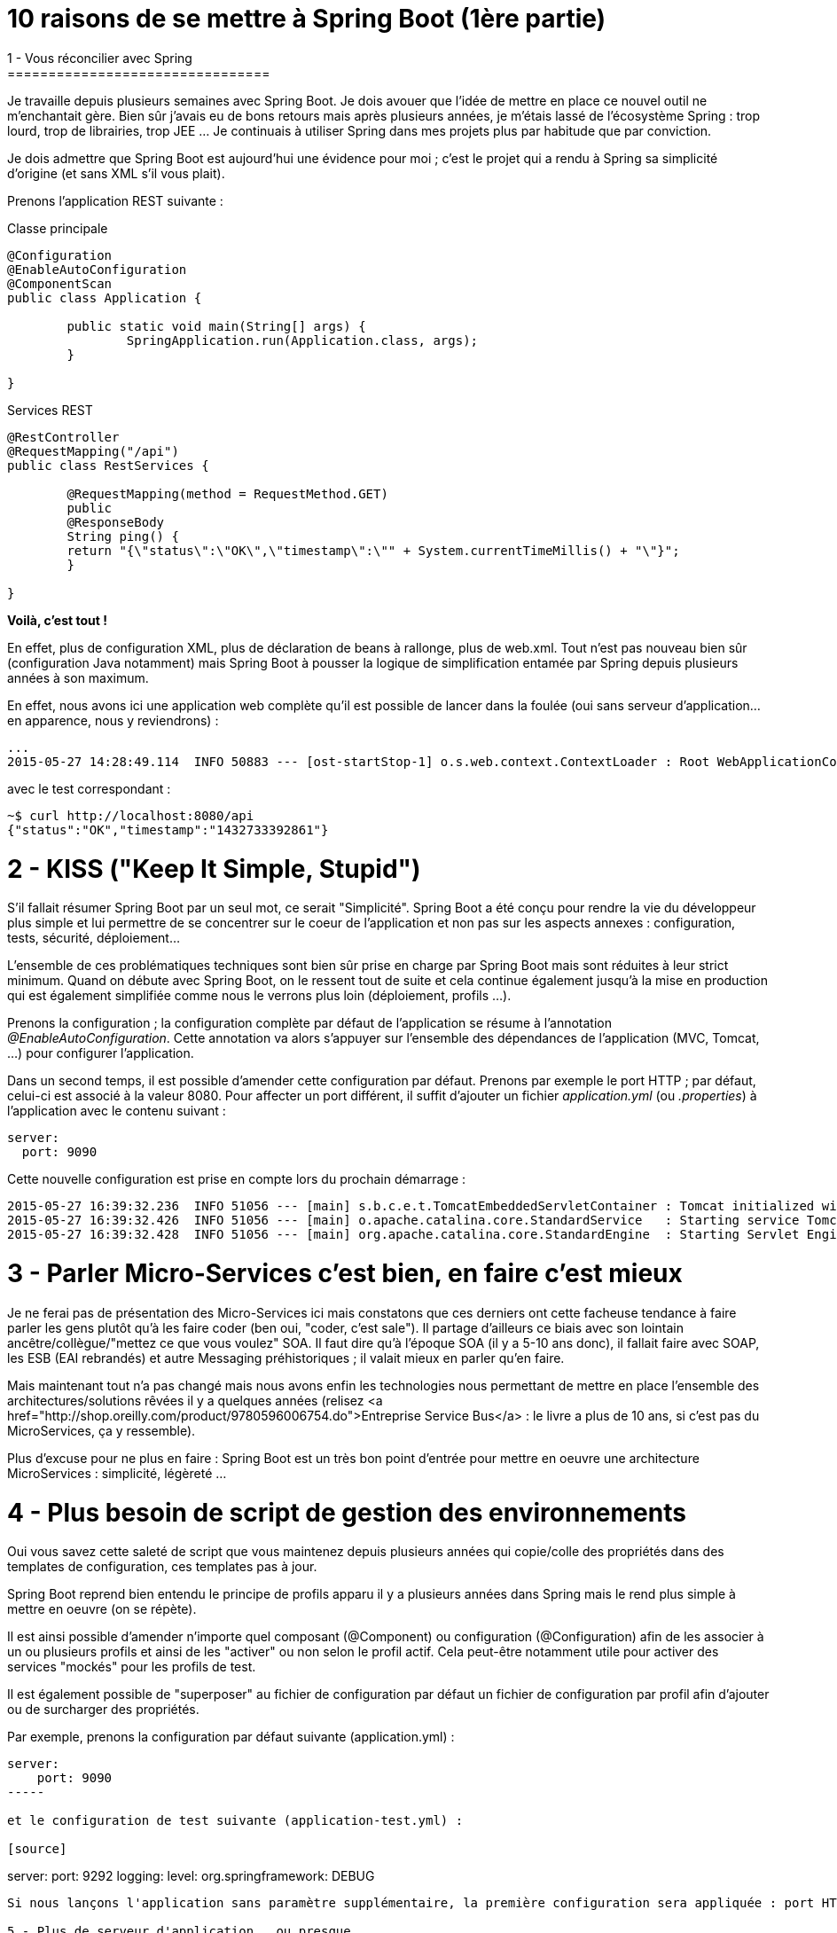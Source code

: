 = 10 raisons de se mettre à Spring Boot (1ère partie)
1 - Vous réconcilier avec Spring
================================

Je travaille depuis plusieurs semaines avec Spring Boot. Je dois avouer que l'idée de mettre en place ce nouvel outil ne m'enchantait gère. Bien sûr j'avais eu de bons retours mais après plusieurs années, je m'étais lassé de l'écosystème Spring : trop lourd, trop de librairies, trop JEE ... Je continuais à utiliser Spring dans mes projets plus par habitude que par conviction.

Je dois admettre que Spring Boot est aujourd'hui une évidence pour moi ; c'est le projet qui a rendu à Spring sa simplicité d'origine (et sans XML s'il vous plait).

Prenons l'application REST suivante :

[source,java]
.Classe principale
----
@Configuration
@EnableAutoConfiguration
@ComponentScan
public class Application {

	public static void main(String[] args) {
		SpringApplication.run(Application.class, args);
	}

}
----

[source,java]
.Services REST
----
@RestController
@RequestMapping("/api")
public class RestServices {

	@RequestMapping(method = RequestMethod.GET)
	public
	@ResponseBody
	String ping() {
    	return "{\"status\":\"OK\",\"timestamp\":\"" + System.currentTimeMillis() + "\"}";
	}

}
----

**Voilà, c'est tout !**

En effet, plus de configuration XML, plus de déclaration de beans à rallonge, plus de web.xml. Tout n'est pas nouveau bien sûr (configuration Java notamment) mais Spring Boot à pousser la logique de simplification entamée par Spring depuis plusieurs années à son maximum.

En effet, nous avons ici une application web complète qu'il est possible de lancer dans la foulée (oui sans serveur d'application...en apparence, nous y reviendrons) :

[source]
----
...
2015-05-27 14:28:49.114  INFO 50883 --- [ost-startStop-1] o.s.web.context.ContextLoader : Root WebApplicationContext: initialization completed in 2102 ms
----

avec le test correspondant :

[source]
----
~$ curl http://localhost:8080/api
{"status":"OK","timestamp":"1432733392861"}
----

2 - KISS ("Keep It Simple, Stupid")
===================================

S'il fallait résumer Spring Boot par un seul mot, ce serait "Simplicité". Spring Boot a été conçu pour rendre la vie du développeur plus simple et lui permettre de se concentrer sur le coeur de l'application et non pas sur les aspects annexes : configuration, tests, sécurité, déploiement...

L'ensemble de ces problématiques techniques sont bien sûr prise en charge par Spring Boot mais sont réduites à leur strict minimum. Quand on débute avec Spring Boot, on le ressent tout de suite et cela continue également jusqu'à la mise en production qui est également simplifiée comme nous le verrons plus loin (déploiement, profils ...).

Prenons la configuration ; la configuration complète par défaut de l'application se résume à l'annotation _@EnableAutoConfiguration_. Cette annotation va alors s'appuyer sur l'ensemble des dépendances de l'application (MVC, Tomcat, ...) pour configurer l'application.

Dans un second temps, il est possible d'amender cette configuration par défaut. Prenons par exemple le port HTTP ; par défaut, celui-ci est associé à la valeur 8080. Pour affecter un port différent, il suffit d'ajouter un fichier _application.yml_ (ou _.properties_) à l'application avec le contenu suivant :

[source]
----
server:
  port: 9090
----

Cette nouvelle configuration est prise en compte lors du prochain démarrage :

[source]
----
2015-05-27 16:39:32.236  INFO 51056 --- [main] s.b.c.e.t.TomcatEmbeddedServletContainer : Tomcat initialized with port(s): <strong>9090</strong> (http)
2015-05-27 16:39:32.426  INFO 51056 --- [main] o.apache.catalina.core.StandardService   : Starting service Tomcat
2015-05-27 16:39:32.428  INFO 51056 --- [main] org.apache.catalina.core.StandardEngine  : Starting Servlet Engine: Apache Tomcat/8.0.20
----

3 - Parler Micro-Services c'est bien, en faire c'est mieux
==========================================================

Je ne ferai pas de présentation des Micro-Services ici mais constatons que ces derniers ont cette facheuse tendance à faire parler les gens plutôt qu'à les faire coder (ben oui, "coder, c'est sale"). Il partage d'ailleurs ce biais avec son lointain ancêtre/collègue/"mettez ce que vous voulez" SOA. Il faut dire qu'à l'époque SOA (il y a 5-10 ans donc), il fallait faire avec SOAP, les ESB (EAI rebrandés) et autre Messaging préhistoriques ; il valait mieux en parler qu'en faire.

Mais maintenant tout n'a pas changé mais nous avons enfin les technologies nous permettant de mettre en place l'ensemble des architectures/solutions rêvées il y a quelques années (relisez <a href="http://shop.oreilly.com/product/9780596006754.do">Entreprise Service Bus</a> : le livre a plus de 10 ans, si c'est pas du MicroServices, ça y ressemble).

Plus d'excuse pour ne plus en faire : Spring Boot est un très bon point d'entrée pour mettre en oeuvre une architecture MicroServices : simplicité, légèreté ... 

4 - Plus besoin de script de gestion des environnements
=======================================================

Oui vous savez cette saleté de script que vous maintenez depuis plusieurs années qui copie/colle des propriétés dans des templates de configuration, ces templates pas à jour. 

Spring Boot reprend bien entendu le principe de profils apparu il y a plusieurs années dans Spring mais le rend plus simple à mettre en oeuvre (on se répète).

Il est ainsi possible d'amender n'importe quel composant (@Component) ou configuration (@Configuration) afin de les associer à un ou plusieurs profils et ainsi de les "activer" ou non selon le profil actif. Cela peut-être notamment utile pour activer des services "mockés" pour les profils de test.

Il est également possible de "superposer" au fichier de configuration par défaut un fichier de configuration par profil afin d'ajouter ou de surcharger des propriétés.

Par exemple, prenons la configuration par défaut suivante (application.yml) :

[source]
----
server:
    port: 9090
-----

et le configuration de test suivante (application-test.yml) :

[source]
----
server:
    port: 9292
logging:
    level:
        org.springframework: DEBUG
----

Si nous lançons l'application sans paramètre supplémentaire, la première configuration sera appliquée : port HTTP = 9090 et level log = INFO (valeur par défaut de Spring Boot) ; par contre, si nous lançons l'application avec le paramètre suivant _--spring.profiles.active=test_, alors la configuration suivante sera appliqué : port HTTP = 9292 et level log = DEBUG.

5 - Plus de serveur d'application...ou presque
==============================================

Finie la galère du déploiement avec Spring Boot. En effet, bien qu'il soit possible de packager de manière classsique votre application dans un fichier war pour le déployer au sein de votre serveur d'application [blue line-through]*imposé* chéri, le packaging par défaut un jar "self-contained" (jar exécutable contenant l'ensemble des dépendances de l'application).

Ce jar contient notamment l'ensemble des librairies Tomcat (ou Jetty - ce sont les seuls containeurs gérés par défaut) permettant de lancer le serveur d'application nécessaire à l'exécution de l'application.

Bien sûr, il n'est pas évident de se faire à cette idée après plusieurs années de déploiement lourd sous containeur mais cela à de nombreux avantages :

* Simplicité de déploiement (le seul prérequis est Java).
* Cloud-ready.
* Contournement des référentiels système - il est courant que l'on vous impose un serveur d'application (pas le plus léger normalement), il est plus rare que l'on vous empêche de lancer un simple processus Java.